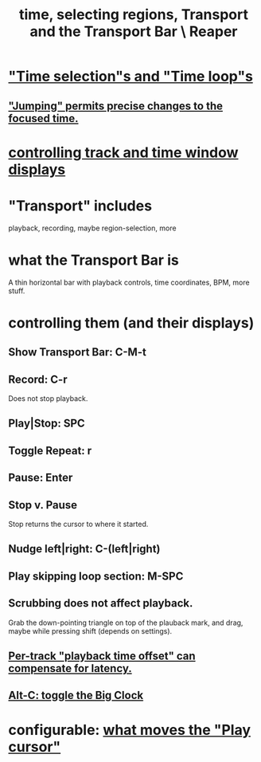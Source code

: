 :PROPERTIES:
:ID:       f82d4359-a8bb-4b88-b00d-4e9b3d924725
:END:
#+title: time, selecting regions, Transport and the Transport Bar \ Reaper
* [[id:b591f5ba-4b9b-4b03-aa83-29e03142cc0d]["Time selection"s and "Time loop"s]]
** [[id:ca29c093-1145-4d9f-b7db-73efe925f947]["Jumping" permits precise changes to the focused time.]]
* [[id:3475dab5-d962-4e99-bd66-8d841d7475a0][controlling track and time window displays]]
* "Transport" includes
  playback, recording, maybe region-selection, more
* what the Transport Bar is
  A thin horizontal bar with playback controls,
  time coordinates, BPM, more stuff.
* controlling them (and their displays)
** Show Transport Bar: C-M-t
** Record: C-r
   Does not stop playback.
** Play|Stop: SPC
** Toggle Repeat: r
** Pause: Enter
** Stop v. Pause
   Stop returns the cursor to where it started.
** Nudge left|right: C-(left|right)
** Play skipping loop section: M-SPC
** Scrubbing does not affect playback.
   :PROPERTIES:
   :ID:       6114e6e3-45f8-4d60-81a1-daaaae10c02a
   :END:
   Grab the down-pointing triangle on top of the plauback mark,
   and drag, maybe while pressing shift (depends on settings).
** [[id:92b5113c-231a-4135-916d-d8e809c81b41][Per-track "playback time offset" can compensate for latency.]]
** [[id:c919ece3-e39d-4c7c-8179-acb9a71d2eb6][Alt-C: toggle the Big Clock]]
* configurable: [[id:7561c9ad-d766-4fae-8475-9c6c5947b88f][what moves the "Play cursor"]]
